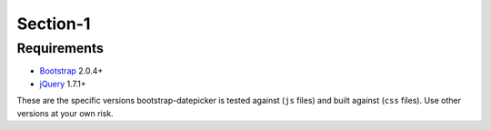Section-1
==========

Requirements
------------

* `Bootstrap`_ 2.0.4+
* `jQuery`_ 1.7.1+

.. _Bootstrap: https://getbootstrap.com/
.. _jQuery: https://jquery.com/

These are the specific versions bootstrap-datepicker is tested against (``js`` files) and built against (``css`` files).  Use other versions at your own risk.